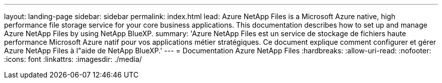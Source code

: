 ---
layout: landing-page 
sidebar: sidebar 
permalink: index.html 
lead: Azure NetApp Files is a Microsoft Azure native, high performance file storage service for your core business applications. This documentation describes how to set up and manage Azure NetApp Files by using NetApp BlueXP. 
summary: 'Azure NetApp Files est un service de stockage de fichiers haute performance Microsoft Azure natif pour vos applications métier stratégiques. Ce document explique comment configurer et gérer Azure NetApp Files à l"aide de NetApp BlueXP.' 
---
= Documentation Azure NetApp Files
:hardbreaks:
:allow-uri-read: 
:nofooter: 
:icons: font
:linkattrs: 
:imagesdir: ./media/


